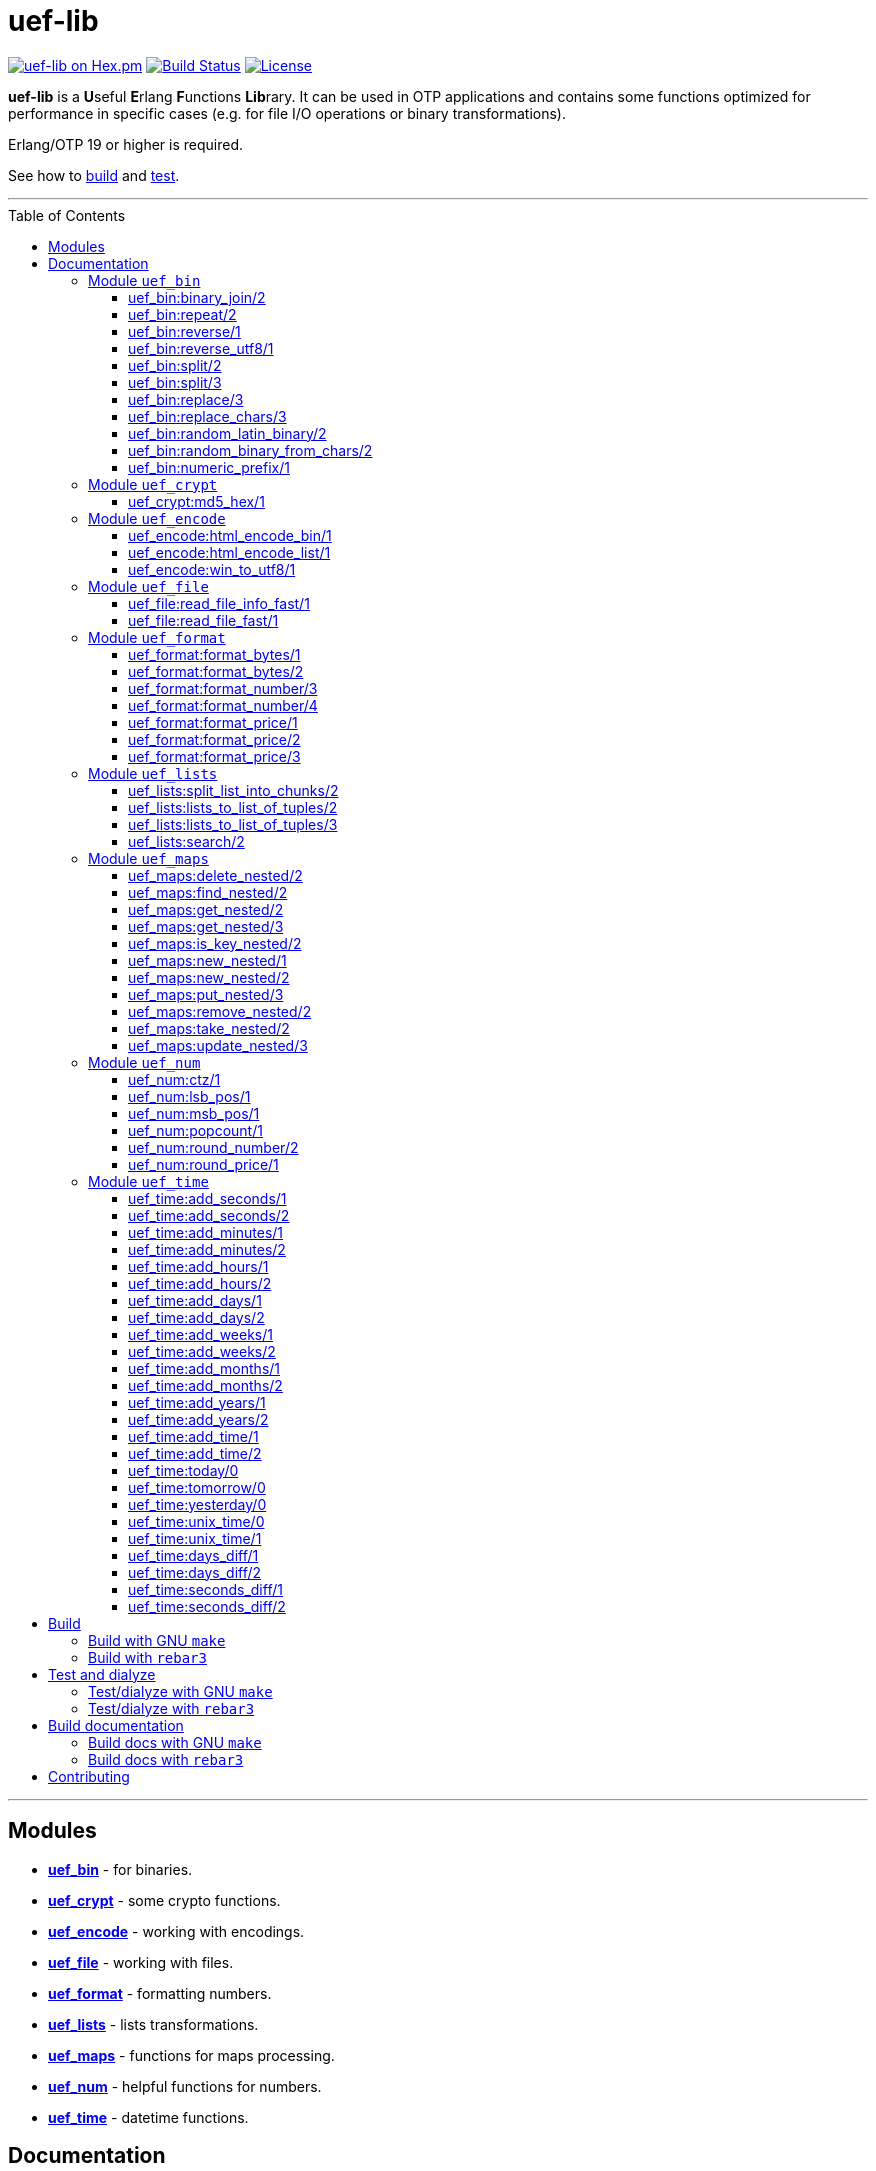 = uef-lib
:toc: macro
:toclevels: 4

image:https://img.shields.io/hexpm/v/uef.svg?color=yellow["uef-lib on Hex.pm", link="https://hex.pm/packages/uef"]
image:https://travis-ci.com/DOBRO/uef-lib.svg?branch=master["Build Status", link="https://travis-ci.com/DOBRO/uef-lib"]
image:https://img.shields.io/badge/license-MIT-blue.svg["License", link="LICENSE"]


*uef-lib* is a **U**seful **E**rlang **F**unctions **Lib**rary. It can be used in OTP applications and contains some functions optimized for performance in specific cases (e.g. for file I/O operations or binary transformations).

Erlang/OTP 19 or higher is required.

See how to link:#build[build] and link:#test-and-dialyze[test].

'''

toc::[]

'''

== Modules

* *link:#module-uef_bin[uef_bin]* - for binaries.
* *link:#module-uef_crypt[uef_crypt]* - some crypto functions.
* *link:#module-uef_encode[uef_encode]* - working with encodings.
* *link:#module-uef_file[uef_file]* - working with files.
* *link:#module-uef_format[uef_format]* - formatting numbers.
* *link:#module-uef_lists[uef_lists]* - lists transformations.
* *link:#module-uef_maps[uef_maps]* - functions for maps processing.
* *link:#module-uef_num[uef_num]* - helpful functions for numbers.
* *link:#module-uef_time[uef_time]* - datetime functions.

== Documentation

=== Module `uef_bin`

'''

==== uef_bin:binary_join/2

[source,erlang]
----
uef_bin:binary_join(ListOfBinaries, Separator) -> Binary.
----

Joins a list of binaries with separator into a single binary. Returns binary.

*Example:*

[source,erlang]
----
> uef_bin:binary_join([<<"www">>, <<"example">>, <<"com">>], <<".">>).
<<"www.example.com">>
----

'''

==== uef_bin:repeat/2

[source,erlang]
----
uef_bin:repeat(Binary1, N) -> Binary2.
----

Returns binary `Binary2` consisting of `Binary1` repeated `N` times.

*Examples:*

[source,erlang]
----
> uef_bin:repeat(<<"a">>, 10).
<<"aaaaaaaaaa">>

> uef_bin:repeat(<<"0">>, 3).
<<"000">>

> uef_bin:repeat(<<0>>, 3).
<<0,0,0>>

> uef_bin:repeat(<<1,1>>, 3).
<<1,1,1,1,1,1>>

> uef_bin:repeat(<<"abc">>, 3).
<<"abcabcabc">>
----

'''

==== uef_bin:reverse/1

[source,erlang]
----
uef_bin:reverse(Binary1) -> Binary2.
----

Returns a binary in reverse *byte* order.

**Note:** this function is **not** intended to work with UTF-8 binary strings. To get a binary in reverse *character* order, use link:#uef_binreverse_utf81[uef_bin:reverse_utf8/1] instead.

*Examples:*

[source,erlang]
----
> uef_bin:reverse(<<"ABCDEFGH">>).
<<"HGFEDCBA">>

> uef_bin:reverse(<<1,2,3,4,5>>).
<<5,4,3,2,1>>

> uef_bin:reverse(<<>>).
<<>>
----

'''

==== uef_bin:reverse_utf8/1

[source,erlang]
----
uef_bin:reverse_utf8(UTF8_Binary1) -> UTF8_Binary2.
----

Returns a binary in reverse character order. Intended to work with UTF-8 binary strings.

*Examples:*

[source,erlang]
----
> uef_bin:reverse_utf8(<<"ABCDEFGH">>).
<<"HGFEDCBA">>

> uef_bin:reverse_utf8(<<1,2,3,4,5>>).
<<5,4,3,2,1>>

> uef_bin:reverse_utf8(<<"die Straße"/utf8>>).
<<"eßartS eid"/utf8>>

> uef_bin:reverse_utf8(<<"АБВГДЕЁЖ"/utf8>>) =:= <<"ЖЁЕДГВБА"/utf8>>.
true

> uef_bin:reverse_utf8(<<1, 2, 3, "АБВГДЕЁЖ"/utf8, 4, 5, 6, 7>>) =:= <<7, 6, 5, 4, "ЖЁЕДГВБА"/utf8, 3, 2, 1>>.
true

> uef_bin:reverse_utf8(<<"這條街"/utf8>>) =:= <<"街條這"/utf8>>.
true

> uef_bin:reverse_utf8(<<"こんにちは"/utf8>>) =:= <<"はちにんこ"/utf8>>.
true
----

'''

==== uef_bin:split/2

[source,erlang]
----
uef_bin:split(Binary, Splitter) -> ListOfBinaries.
----

Splits binary `Binary` with splitter `Splitter` into a list of binaries. Works as http://erlang.org/doc/man/binary.html#split-2[binary:split/2] but is more performant in simple cases.

*Examples:*

[source,erlang]
----
> uef_bin:split(<<".www.example.com.">>, <<".">>).
[<<>>,<<"www">>,<<"example">>,<<"com">>,<<>>]

> uef_bin:split(<<"www.example.com">>, <<".">>).
[<<"www">>,<<"example">>,<<"com">>]

> uef_bin:split(<<"www.example.com">>, <<"A">>).
[<<"www.example.com">>]
----

'''

==== uef_bin:split/3

[source,erlang]
----
uef_bin:split(Binary, Splitter, 'trim_all') -> ListOfBinaries.
----

Splits binary `Binary` with splitter `Splitter` into a list of binaries. Works as `uef_bin:split/2` but removes all epmty (`<<>>`) chunks. It can be used in simple cases instead of http://erlang.org/doc/man/binary.html#split-3[binary:split/3] for the reason that it's more performant.

*Example:*

[source,erlang]
----
> uef_bin:split(<<"..www.example.com.">>, <<".">>, trim_all).
[<<"www">>,<<"example">>,<<"com">>]
----

'''

==== uef_bin:replace/3

[source,erlang]
----
uef_bin:replace(Binary1, Chars, OtherChars) -> Binary2.
----

Replaces chars `Chars` with other chars `OtherChars` in binary `Binary1` and returns another binary `Binary2`. Works as http://erlang.org/doc/man/binary.html#replace-3[binary:replace/3] but more permormant and can be used in simple cases.

*Examples:*

[source,erlang]
----
> uef_bin:replace(<<"abcdefgbc">>, <<"bc">>, <<"ZZ">>).
<<"aZZdefgZZ">>

> uef_bin:replace(<<"abcdefgbc">>, <<"d">>, <<"ZZ">>).
<<"abcZZefgbc">>
----

'''

==== uef_bin:replace_chars/3

[source,erlang]
----
uef_bin:replace_chars(Binary1, ListOfCharsToReplace, OtherChars) -> Binary2.
----

Replaces chars inluded in list `ListOfCharsToReplace` with other chars `OtherChars` in binary `Binary1` and returns another binary `Binary2`.

*Examples:*

[source,erlang]
----
uef_bin:replace_chars(<<"..www.example.com.">>, [<<".">>], <<>>).
<<"wwwexamplecom">>

uef_bin:replace_chars(<<"..www.example.com.">>, [<<".">>, <<"w">>], <<>>).
<<"examplecom">>
----

'''

==== uef_bin:random_latin_binary/2

[source,erlang]
----
uef_bin:random_latin_binary(Length, CaseFlag) -> RandomLatinBinary.
----

Returns a random binary of size `Length` consisting of latins `[a-zA-Z]` and digits `[0-9]`. The second argument `CaseFlag` corresponds to a letter case, an atom `'lower'`, `'upper'` or `'any'`.

*Examples:*

[source,erlang]
----
> uef_bin:random_latin_binary(10, lower).
<<"n0ui89sfsb">>

> uef_bin:random_latin_binary(10, upper).
<<"S11Y3DHEJI">>

> uef_bin:random_latin_binary(10, any).
<<"mTa9Lj7KUN">>
----

'''

==== uef_bin:random_binary_from_chars/2

[source,erlang]
----
uef_bin:random_binary_from_chars(Length, Chars) -> RandomCharsBinary.
----

Generates and returns a binary of size `Length` which consists of the given characters `Chars`.

*Example:*

[source,erlang]
----
> uef_bin:random_binary_from_chars(16, <<"ErlangForever">>).
<<"eFveerorreravgng">>
----

'''

==== uef_bin:numeric_prefix/1

[source,erlang]
----
uef_bin:numeric_prefix(Binary) -> DigitsOnlyOrEmptyBinary.
----

Returns new binary `DigitsOnlyBinary` which consists of digits [0-9] wich are at the beginning in the given binary `Binary`. If `Binary` does not begin with digit, this function returns empty binary (`<<>>`).

*Examples:*

[source,erlang]
----
> uef_bin:numeric_prefix(<<"3456sld1knskjd">>).
<<"3456">>

> uef_bin:numeric_prefix(<<"ddd3456sld1knskjd">>).
<<>>
----

'''

=== Module `uef_crypt`

'''

==== uef_crypt:md5_hex/1

[source,erlang]
----
uef_crypt:md5_hex(IoData) -> Binary.
----

Returns binary `Binary` in hexadecimal form of md5 hash of the argument `IoData`.

*Examples:*

[source,erlang]
----
> uef_crypt:md5_hex("abcd").
<<"e2fc714c4727ee9395f324cd2e7f331f">>

> uef_crypt:md5_hex(<<"привет"/utf8>>).
<<"608333adc72f545078ede3aad71bfe74">>

> uef_crypt:md5_hex(["how", ["is", ["it"]], "going", $?]).
<<"eb89df06495cef83e3ec185aefe81d0e">>
----

'''

=== Module `uef_encode`

'''

==== uef_encode:html_encode_bin/1

[source,erlang]
----
uef_encode:html_encode_bin(Html) -> EncodedBinary.
----

Takes argument `Html`, replaces some unsafe symbols with their appropriate HTML entities and returns binary.

*Examples:*

[source,erlang]
----
> uef_encode:html_encode_bin("<>&©\n™").
<<"&lt;&gt;&amp;&copy;<br/>&trade;">>

> uef_encode:html_encode_bin("♦±Σ").
<<"&#9830;&plusmn;&Sigma;">>
----

'''

==== uef_encode:html_encode_list/1

[source,erlang]
----
uef_encode:html_encode_list(Html) -> EncodedList.
----

Takes argument Html, replaces some unsafe symbols with their appropriate HTML entities and returns list of binaries.

*Examples:*

[source,erlang]
----
> uef_encode:html_encode_list("<>&©\n™").
[<<"&lt;">>,<<"&gt;">>,<<"&amp;">>,<<"&copy;">>,<<"<br/>">>,<<"&trade;">>]

> uef_encode:html_encode_list("♦±Σ").
[<<"&#9830;">>,<<"&plusmn;">>,<<"&Sigma;">>]
----

'''

==== uef_encode:win_to_utf8/1

[source,erlang]
----
uef_encode:win_to_utf8(Binary1251) -> BinaryUtf8.
----

Converts *cp1251* binary to *utf-8* binary.

*Example:*

[source,erlang]
----
file_1251_to_utf8() ->
    File1251 = "1251.txt",
    FileUtf8 = "utf8.txt",
    {ok, Bin1251} = file:read_file(File1251),
    BinUtf8 = uef_encode:win_to_utf8(Bin1251), %converting
    file:write_file(FileUtf8, BinUtf8).
----

'''

=== Module `uef_file`

---

==== uef_file:read_file_info_fast/1

[source,erlang]
----
uef_file:read_file_info_fast(Filename) -> {ok, FileInfo} | {error, Reason}.
----

Retrieves information about **local** file. Returns `{ok, FileInfo}` if successful, otherwise `{error, Reason}`. Works as http://erlang.org/doc/man/file.html#read_file_info-2[file:read_file_info/2] but optimized for **local** files. This is a wrapper of:

`file:read_file_info(Filename, [raw, {time, posix}])`.

'''

==== uef_file:read_file_fast/1

[source,erlang]
----
uef_file:read_file_fast(Filename) -> {ok, BinaryData} | {error, Reason}.
----

Reads contents of **local** file `Filename` and returns `{ok, BinaryData}`, where `BinaryData` is a binary data object that contains the contents of `Filename`, or `{error, Reason}` if an error occurs. This function is optimized for reading contents of **local** files, as no Erlang process is used. It calls http://erlang.org/doc/man/file.html#open-2[file:open/2] with options `[read, raw, binary]`.

'''

=== Module `uef_format`

'''

==== uef_format:format_bytes/1

[source,erlang]
----
uef_format:format_bytes(Bytes) -> FormattedBytes.
----

The same as `uef_format:format_bytes(Bytes, #{})`. See link:#uef_formatformat_bytes2[uef_format:format_bytes/2] docs.

*Examples:*

[source,erlang]
----
> uef_format:format_bytes(1024).
<<"1KB">>

> uef_format:format_bytes(1000).
<<"0KB">>

> uef_format:format_bytes(1048576).
<<"1MB">>

> uef_format:format_bytes(10485760).
<<"10MB">>
----

'''

==== uef_format:format_bytes/2

[source,erlang]
----
uef_format:format_bytes(Bytes, Options) -> FormattedBytes.
----

**Types:**

[source,erlang]
----
Bytes :: integer().

Options :: #{
    units => Units,
    base => Base,
    to_type => ToType,
    sep => Separator
}.

Units :: auto | MultiUnits.
MultiUnits :: 'KB' | 'MB' | 'GB' | 'TB' | 'PB' | 'EB' | 'ZB' | 'YB'.
Base :: 2 | 10.
ToType :: bin | int.
Separator :: binary().

FormattedBytes :: binary() | integer() | {integer(), MultiUnits}.
----

Default `Options`:

[source,erlang]
----
#{ units => auto, base => 2, to_type => bin, sep => <<>> }.
----

Converts bytes `Bytes` to https://en.wikipedia.org/wiki/Megabyte[multiples of bytes]. The datatype of the return value depends on `ToType` and `Units`:

* if `ToType` is `bin`, it returns `binary()`;
* if `ToType` is `int`, it returns `integer()`;
* if `ToType` is `int` and `Units` is `auto`, tuple `{integer(), MultiUnits}` is returned.

The value of `Base` affects the conversion of `Bytes` to multiples:

* `Base = 2` means that `1KB = 1024 bytes`, `1MB = 1048576 bytes`, ...;
* `Base = 10` means that `1KB = 1000 bytes`, `1MB = 1000000 bytes`, ...

If the value of `Units` is `auto`, bytes are converted to the most reasonable multiples of bytes.

`Separator` is a separator between _integer value_ and `Units`. This option affects the result when `ToType` is `bin`.

*Examples:*

[source,erlang]
----
> uef_format:format_bytes(1000000, #{units => auto, base => 2}).
<<"976KB">>

> uef_format:format_bytes(1048576, #{units => auto, base => 2}).
<<"1MB">>

> uef_format:format_bytes(1048576, #{units => 'KB', base => 2}).
<<"1024KB">>

> uef_format:format_bytes(1048576, #{units => 'KB', base => 10}).
<<"1048KB">>

> uef_format:format_bytes(1048576, #{units => auto, base => 2, to_type => int}).
{1,'MB'}

> uef_format:format_bytes(1048576, #{units => 'KB', base => 2, to_type => int}).
1024

> uef_format:format_bytes(1048576, #{units => 'KB', to_type => bin, sep => <<" ">>}).
<<"1024 KB">>

> uef_format:format_bytes(1048576, #{units => 'KB', to_type => bin, sep => <<"|">>}).
<<"1024|KB">>
----

'''

==== uef_format:format_number/3

[source,erlang]
----
uef_format:format_number(Number, Precision, Decimals) -> FormattedNumber.
----

The same as `uef_format:format_number/4` with `#{}` as the forth argument. See link:#uef_formatformat_number4[uef_format:format_number/4] docs.

*Examples:*

[source,erlang]
----
> uef_format:format_number(199.4567, 2, 3).
<<"199.460">>

>uef_format:format_number(199.4567, 1, 3).
<<"199.500">>

> uef_format:format_number(199.4567, 0, 4).
<<"199.0000">>

> uef_format:format_number(199.4567, -1, 2).
<<"200.00">>
----

'''

==== uef_format:format_number/4

[source,erlang]
----
uef_format:format_number(Number, Precision, Decimals, Options) -> FormattedNumber.
----

Formats `Number` by adding thousands separator between each set of 3 digits to the left of the decimal point, substituting `Decimals` for the decimal point, and rounding to the specified `Precision`. Returns a **binary** value.

**Types:**

[source,erlang]
----
Number :: number().
Precision :: integer().
Decimals :: non_neg_integer().
FormattedNumber :: binary().
----

`Options` is a map:

[source,erlang]
----
#{
    thousands_sep => binary() | string(), % Thousands separator
    decimal_point => binary() | string(), % Decimal point
    cur_symbol => binary() | string(), %% Currency symbol
    cur_pos => 'left' | 'right', % Currency position against price (left or right)
    cur_sep => binary() | string() % Separator between currency and price
}
----

**Note:** to get maximum performance use **binary** values for options `thousands_sep`, `decimal_point`, `cur_symbol` and `cur_sep` instead of strings.

*Examples:*

[source,erlang]
----
> uef_format:format_number(1234567890.4567, 2, 2, #{}).
<<"1234567890.46">>

> uef_format:format_number(1234567890.4567, 2, 2, #{thousands_sep => ",", cur_symbol => "$"}).
<<"$1,234,567,890.46">>

> uef_format:format_number(1234567890.4567, 2, 2, #{
    thousands_sep => ",",
    cur_symbol => "USD",
    cur_sep => " ", % whitespace
    cur_pos => right}).
<<"1,234,567,890.46 USD">>

> uef_format:format_number(1234567890.4567, 2, 4, #{
    thousands_sep => ",",
    decimal_point => "==",
    cur_symbol => "USD",
    cur_sep => " ",
    cur_pos => left}).
<<"USD 1,234,567,890==4600">>

> uef_format:format_number(1234567890.4567, 2, 4, #{
    thousands_sep => <<",">>, % binary()
    decimal_point => <<".">>, % binary()
    cur_symbol => <<"USD">>, % binary()
    cur_sep => <<" ">>, % binary()
    cur_pos => left}).
<<"USD 1,234,567,890.4600">>
----

'''

==== uef_format:format_price/1

[source,erlang]
----
uef_format:format_price(Number) -> FormattedPrice.
----

Formats `Number` in price-like style. Returns a binary containing `FormattedPrice` formatted with a precision of `2` and decimal digits of `2`.

The same as `uef_format:format_price/2` with a precision of `2` as the second argument. See link:#uef_formatformat_price2[uef_format:format_price/2] docs.

*Examples:*

[source,erlang]
----
> uef_format:format_price(199).
<<"199.00">>

> uef_format:format_price(199.9876).
<<"199.99">>
----

'''

==== uef_format:format_price/2

[source,erlang]
----
uef_format:format_price(Number, Precision) -> FormattedPrice.
----

Formats `Number` in price-like style. Returns a binary containing `FormattedPrice` formatted with a specified precision as the second argument and decimal digits of `2`.

The same as `uef_format:format_price/3` with `#{}` as the third argument. See link:#uef_formatformat_price3[uef_format:format_price/3] docs.

*Example:*

[source,erlang]
----
> uef_format:format_price(1999.9876, 4).
<<"1999.99">>
----

'''

==== uef_format:format_price/3

[source,erlang]
----
uef_format:format_price(Number, Precision, CurrencySymbol_OR_Options) -> FormattedPrice.
----

Formats `Number` in price-like style. Returns a binary containing `FormattedPrice` formatted with a specified precision as the second argument, decimal digits of `2`, and with currency symbol (or options) as the third argument.

If `CurrencySymbol_OR_Options` is a `map` the functions works as link:#uef_formatformat_number4[uef_format:format_number/4] with decimal digits of `2` as the third argument and with options as the forth one.

If `CurrencySymbol_OR_Options` is a `binary` or a `string`, the corresponding currency symbol is added to the left.

*Examples:*

[source,erlang]
----
> uef_format:format_price(1000.8767, 4, #{}).
<<"1000.88">>


> uef_format:format_price(1000.8767, 4, #{
    thousands_sep => ",",
    cur_symbol => "USD",
    cur_sep => " ",
    cur_pos => right}).
<<"1,000.88 USD">>


> uef_format:format_price(1000.8767, 4, #{
    thousands_sep => ",",
    cur_symbol => <<"руб."/utf8>>,
    cur_sep => " ",
    cur_pos => right}).
<<49,44,48,48,48,46,56,56,32,209,128,209,131,208,177,46>> % <<"1,000.88 руб."/utf8>>.


> uef_format:format_price(1000.8767, 4, "$").
<<"$1000.88">>


> uef_format:format_price(99.999, 2, "$").
<<"$100.00">>


> uef_format:format_price(99.99, 2, "$").
<<"$99.99">>


> uef_format:format_price(99.99, 2, <<"€"/utf8>>).
<<226,130,172,57,57,46,57,57>> % <<"€99.99"/utf8>>

----

'''

=== Module `uef_lists`

'''

==== uef_lists:split_list_into_chunks/2

[source,erlang]
----
uef_lists:split_list_into_chunks(List, MaxLen) -> [List1, List2, ..., ListN].
----

Splits `List` into list of lists `[List1, List2, ..., ListN]` where `List1, List2, ..., ListN` are lists with maximum `MaxLen` elements.

*Examples:*

[source,erlang]
----
> uef_lists:split_list_into_chunks([1,2,3,4,5,6,7,8], 1).
[[1],[2],[3],[4],[5],[6],[7],[8]]

> uef_lists:split_list_into_chunks([1,2,3,4,5,6,7,8], 2).
[[1,2],[3,4],[5,6],[7,8]]

> uef_lists:split_list_into_chunks([1,2,3,4,5,6,7,8], 3).
[[1,2,3],[4,5,6],[7,8]]

> uef_lists:split_list_into_chunks([1,2,3,4,5,6,7,8], 4).
[[1,2,3,4],[5,6,7,8]]

> uef_lists:split_list_into_chunks([1,2,3,4,5,6,7,8], 8).
[[1,2,3,4,5,6,7,8]]

> uef_lists:split_list_into_chunks([1,2,3,4,5,6,7,8], 9).
[[1,2,3,4,5,6,7,8]]

> uef_lists:split_list_into_chunks([1,2,3,4,5,6,7,8], 99).
[[1,2,3,4,5,6,7,8]]
----

'''

==== uef_lists:lists_to_list_of_tuples/2

[source,erlang]
----
uef_lists:lists_to_list_of_tuples(List1, List2) -> List3.
----

Transforms two lists into one list of two-tuples, where the first element of each tuple is taken from the first list and the second element is taken from the second list one by one.

*Examples:*

[source,erlang]
----
> uef_lists:lists_to_list_of_tuples([a,b,c], [1,2]).
[{a,1},{a,2},{b,1},{b,2},{c,1},{c,2}]

> uef_lists:lists_to_list_of_tuples([a,b,c], [1,2,3]).
[{a,1},{a,2},{a,3},{b,1},{b,2},{b,3},{c,1},{c,2},{c,3}]
----

'''

==== uef_lists:lists_to_list_of_tuples/3

[source,erlang]
----
uef_lists:lists_to_list_of_tuples(List1, List2, List3) -> List4.
----

Transforms three lists into one list of three-tuples, where the first element of each tuple is taken from the first list, the second element is taken from the second list one by one, and the third element is taken from the third list one by one.

*Examples:*

[source,erlang]
----
> uef_lists:lists_to_list_of_tuples([a1,b1], [a2,b2], [a3,b3]).
[{a1,a2,a3},
 {a1,a2,b3},
 {a1,b2,a3},
 {a1,b2,b3},
 {b1,a2,a3},
 {b1,a2,b3},
 {b1,b2,a3},
 {b1,b2,b3}]

> uef_lists:lists_to_list_of_tuples([a1,b1], [a2,b2,c2], [a3,b3]).
[{a1,a2,a3},
 {a1,a2,b3},
 {a1,b2,a3},
 {a1,b2,b3},
 {a1,c2,a3},
 {a1,c2,b3},
 {b1,a2,a3},
 {b1,a2,b3},
 {b1,b2,a3},
 {b1,b2,b3},
 {b1,c2,a3},
 {b1,c2,b3}]
----

'''

==== uef_lists:search/2

[source,erlang]
----
uef_lists:search(Pred, List) -> {value, Value} | false.
----

If there is a `Value` in `List` such that `Pred(Value)` returns `true`, returns `{value, Value}` for the first such `Value`, otherwise returns `false`.

**Note:** Since OTP **21.0** use BIF `lists:search/2` instead.

'''

=== Module `uef_maps`

'''

==== uef_maps:delete_nested/2

[source,erlang]
----
uef_maps:delete_nested(Keys, Map1) -> {ok, Map2} | {error, {badkey, SomeKey}} | {error, empty_keys}.
----

Say, `Keys` is a list of elements `Key1, Key2, ..., KeyN` and `Map1` has internal structure `#{Key1 => #{Key2 => #{... => #{KeyN => ValueN}}}}`. The function removes key `KeyN`, if it exists, and its associated value from the corresponding internal map and updates the entire structure of map `Map1` getting new map `Map2`. There are three possible return values:

* tuple `{ok, Map2}` if `KeyN` was removed;

* tuple `{error, {badkey, SomeKey}}` if `SomeKey` does not exist in the structure of map `Map1`, where `SomeKey` is one of the elements of list `Keys`;

* tuple `{error, empty_keys}` if `Keys` is empty list.

The call fails with a `{badmap,Map1}` exception if `Map1` is not a map, or with a `{badlist,Keys}` exception if `Keys` is not a list.

See also: link:#uef_mapsremove_nested2[uef_maps:remove_nested/2], link:#uef_mapstake_nested2[uef_maps:take_nested/2].

*Examples:*

[source,erlang]
----
> Map1 = #{1 => #{2 => #{3 => val3, 33 => val33}}}.
#{1 => #{2 => #{3 => val3,33 => val33}}}

> uef_maps:delete_nested([], Map1).
{error,empty_keys}

> uef_maps:delete_nested([1], Map1).
{ok,#{}}

> uef_maps:delete_nested([1,2], Map1).
{ok,#{1 => #{}}}

> uef_maps:delete_nested([1,2,3], Map1).
{ok,#{1 => #{2 => #{33 => val33}}}}

> uef_maps:delete_nested([-1], Map1).
{error,{badkey,-1}}

> uef_maps:delete_nested([1,-2], Map1).
{error,{badkey,-2}}

> uef_maps:delete_nested([1,2,-3], Map1).
{error,{badkey,-3}}

> uef_maps:delete_nested([1,2,3,4], Map1).
{error,{badkey,4}}

> uef_maps:delete_nested([1,2,3,4,5], Map1).
{error,{badkey,4}} % 4, not 5!
----

'''

==== uef_maps:find_nested/2

[source,erlang]
----
uef_maps:find_nested(Keys, Map) -> {ok, Value} | error.
----

Traverses nested map `Map` (*map of maps*) deep through the keys that are elements of list `Keys`. Returns tuple `{ok, Value}`, where `Value` is the value associated with the last element of list `Keys`, or `error` if no value is found.

The call fails with a `{badmap,Map}` exception if `Map` is not a map, or with a `{badlist,Keys}` exception if `Keys` is not a list.

*Examples:*

[source,erlang]
----
> Value = abc, M3 = #{key4 => Value}, M2 = #{key3 => M3}, M1 = #{key2 => M2}, M0 = #{key1 => M1}.
#{key1 => #{key2 => #{key3 => #{key4 => abc}}}} % M0

> uef_maps:find_nested([key1], M0).
{ok,#{key2 => #{key3 => #{key4 => abc}}}} % {ok, M1}

> uef_maps:find_nested([key1,key2], M0).
{ok,#{key3 => #{key4 => abc}}} % {ok, M2}

> uef_maps:find_nested([key1,key2,key3], M0).
{ok,#{key4 => abc}} % {ok, M3}

> uef_maps:find_nested([key1,key2,key3,key4], M0).
{ok,abc} % {ok, Value}

> uef_maps:find_nested([-1], M0).
error

> uef_maps:find_nested([key1,key2,-3,key4], M0).
error

> uef_maps:find_nested([key1,key2,key3,-4], M0).
error

> uef_maps:find_nested([key1,key2,key3,key4,key5], M0).
** exception error: {badmap,abc}
----

'''

==== uef_maps:get_nested/2

[source,erlang]
----
uef_maps:get_nested(Keys, Map) -> Value.
----

Traverses nested map `Map` (*map of maps*) deep through the keys that are elements of list `Keys`. Returns value `Value` associated with the last element of list `Keys`.

The call fails with a `{badmap,Map}` exception if `Map` is not a map, or with a `{badkeys,Keys}` exception if no value is found, or with a `{badlist,Keys}` exception if `Keys` is not a list.

*Examples:*

[source,erlang]
----
> Value = abc, M3 = #{key4 => Value}, M2 = #{key3 => M3}, M1 = #{key2 => M2}, M0 = #{key1 => M1}.
#{key1 => #{key2 => #{key3 => #{key4 => abc}}}} % M0

> uef_maps:get_nested([key1], M0).
#{key2 => #{key3 => #{key4 => abc}}} % M1

> uef_maps:get_nested([key1,key2], M0).
#{key3 => #{key4 => abc}} % M2

> uef_maps:get_nested([key1,key2,key3], M0).
#{key4 => abc} % M3

> uef_maps:get_nested([key1,key2,key3,key4], M0).
abc % Value

----

'''

==== uef_maps:get_nested/3

[source,erlang]
----
uef_maps:get_nested(Keys, Map, Default) -> Value | Default.
----

Traverses nested map `Map` (*map of maps*) deep through the keys that are elements of list `Keys`. Returns value `Value` associated with the last element of list `Keys`. If no value is found, `Default` is returned.

The call fails with a `{badmap,Map}` exception if `Map` is not a map, or with a `{badlist,Keys}` exception if `Keys` is not a list. It **does not** fail if any internal value associated with any element of list `Keys` is not a map.

*Examples:*

[source,erlang]
----
> Value = abc, Default = default, M3 = #{key4 => Value}, M2 = #{key3 => M3}, M1 = #{key2 => M2}, M0 = #{key1 => M1}.
#{key1 => #{key2 => #{key3 => #{key4 => abc}}}} % M0.

> uef_maps:get_nested([key1,key2,key3,key4], M0, Default).
abc % Value

> uef_maps:get_nested([key1,key2,key3,-4], M0, Default).
default % Default

> uef_maps:get_nested([key1,key2,-3,key4], M0, Default).
default % Default

> uef_maps:get_nested([key1,key2,key3,key4,key5], M0, Default).
default % Default anyway. Doesn't fail
----

'''

==== uef_maps:is_key_nested/2

[source,erlang]
----
uef_maps:is_key_nested(Keys, Map) -> true | false.
----

Returns `true` if map `Map` contains submaps as values associated with their own key corresponding to the element of list `Keys`, and returns `false` otherwise.

The call fails with a `{badmap,Map}` exception if `Map` is not a map, or with a `{badlist,Keys}` exception if `Keys` is not a list.

*Examples:*

[source,erlang]
----
> M3 = #{key4 => value}, M2 = #{key3 => M3}, M1 = #{key2 => M2}, M0 = #{key1 => M1}.
#{key1 => #{key2 => #{key3 => #{key4 => value}}}} % M0

> uef_maps:is_key_nested([key1,key2,key3,key4], M0).
true

> uef_maps:is_key_nested([key1,key2,key3], M0).
true

> uef_maps:is_key_nested([key1,key2], M0).
true

> uef_maps:is_key_nested([key1], M0).
true

> uef_maps:is_key_nested([], M0).
false

> uef_maps:is_key_nested([key1,key2,key3,key4,key5], M0).
false

> uef_maps:is_key_nested([-1,key2,key3,key4], M0).
false

> uef_maps:is_key_nested([key1,-2,key3,key4], M0).
false
----

'''

==== uef_maps:new_nested/1

[source,erlang]
----
uef_maps:new_nested(Keys) -> Map.
----

Same as `uef_maps:new_nested(Keys, #{})`. See docs of link:#uef_mapsnew_nested2[uef_maps:new_nested/2].

'''

==== uef_maps:new_nested/2

[source,erlang]
----
uef_maps:new_nested(Keys, Value) -> Map.
----

Returns new nested map `Map` with the deepest map `#{LastKey => Value}`, where `LastKey` is the last element of list `Keys`.

The call fails with a `{badlist,Keys}` exception if `Keys` is not a list.

*Examples:*

[source,erlang]
----
> uef_maps:new_nested([], value).
#{}

> uef_maps:new_nested([key], value).
#{key => value}

> uef_maps:new_nested([key1, key2], value).
#{key1 => #{key2 => value}}

> uef_maps:new_nested([key1, key2, key3], value).
#{key1 => #{key2 => #{key3 => value}}}
----

'''

==== uef_maps:put_nested/3

[source,erlang]
----
uef_maps:put_nested(Keys, Value, Map1) -> Map2.
----

Say, `Keys` is a list of elements `Key1, Key2, ..., KeyN` and `Map1` has internal structure `#{Key1 => #{Key2 => #{... => #{KeyN => ValueN}}}}`. The function associates `KeyN` with value `Value` and updates the entire structure of map `Map1` returning new map `Map2`. If some keys from list `Keys` are not in the structure of map `Map1`, they will be inserted into the structure of map `Map2` in the same order.

The call fails with a `{badmap,Map1}` exception if `Map1` is not a map, or with a `{badlist,Keys}` exception if `Keys` is not a list.

See also: link:#uef_mapsupdate_nested3[uef_maps:update_nested/3].

*Examples:*

[source,erlang]
----
> Map1 = #{1 => #{2 => #{3 => val3}}}.
#{1 => #{2 => #{3 => val3}}} % Map1

> uef_maps:put_nested([], new_value, Map1).
#{1 => #{2 => #{3 => val3}}} % Map1 (empty list of keys)

> uef_maps:put_nested([1], new_value, Map1).
#{1 => new_value}

> uef_maps:put_nested([1,2], new_value, Map1).
#{1 => #{2 => new_value}}

> uef_maps:put_nested([1,2,3], new_value, Map1).
#{1 => #{2 => #{3 => new_value}}}

> uef_maps:put_nested([1,2,-3], new_value, Map1).
#{1 => #{2 => #{-3 => new_value,3 => val3}}}

> uef_maps:put_nested([1,2,3,4], new_value, Map1).
#{1 => #{2 => #{3 => #{4 => new_value}}}}

> uef_maps:put_nested([-1], new_value, Map1).
#{-1 => new_value,1 => #{2 => #{3 => val3}}}

> uef_maps:put_nested([1,-2], new_value, Map1).
#{1 => #{-2 => new_value,2 => #{3 => val3}}}

> uef_maps:put_nested([1,2,-3], new_value, Map1).
#{1 => #{2 => #{-3 => new_value,3 => val3}}}

> uef_maps:put_nested([1,2,3,-4], new_value, Map1).
#{1 => #{2 => #{3 => #{-4 => new_value}}}}
----

'''

==== uef_maps:remove_nested/2

[source,erlang]
----
uef_maps:remove_nested(Keys, Map1) -> Map2.
----

Say, `Keys` is a list of elements `Key1, Key2, ..., KeyN` and `Map1` has internal structure `#{Key1 => #{Key2 => #{... => #{KeyN => ValueN}}}}`. The function removes key `KeyN`, if it exists, and its associated value from the corresponding internal map and updates the entire structure of map `Map1` returning new map `Map2`. If some keys from list `Keys` are not in the structure of map `Map1` the function returns a map without changes.

The call fails with a `{badmap,Map1}` exception if `Map1` is not a map, or with a `{badlist,Keys}` exception if `Keys` is not a list.

See also: link:#uef_mapsdelete_nested2[uef_maps:delete_nested/2], link:#uef_mapstake_nested2[uef_maps:take_nested/2].

*Examples:*

[source,erlang]
----
> Map1 = #{1 => #{2 => #{3 => val3, 33 => val33}}}.
#{1 => #{2 => #{3 => val3,33 => val33}}}

> uef_maps:remove_nested([], Map1).
#{1 => #{2 => #{3 => val3,33 => val33}}}  % Map1 (empty list of keys)

> uef_maps:remove_nested([1], Map1).
#{}

> uef_maps:remove_nested([1,2], Map1).
#{1 => #{}}

> uef_maps:remove_nested([1,2,3], Map1).
#{1 => #{2 => #{33 => val33}}}

> uef_maps:remove_nested([-1], Map1).
#{1 => #{2 => #{3 => val3,33 => val33}}}  % Map1

> uef_maps:remove_nested([1,-2], Map1).
#{1 => #{2 => #{3 => val3,33 => val33}}}  % Map1

> uef_maps:remove_nested([1,2,-3], Map1).
#{1 => #{2 => #{3 => val3,33 => val33}}}  % Map1

> uef_maps:remove_nested([1,2,3,4], Map1).
#{1 => #{2 => #{3 => val3,33 => val33}}}  % Map1

> uef_maps:remove_nested([1,2,3,4,5], Map1).
#{1 => #{2 => #{3 => val3,33 => val33}}}  % Map1
----

'''

==== uef_maps:take_nested/2

[source,erlang]
----
uef_maps:take_nested(Keys, Map1) -> {Value, Map2} | error.
----

Say, `Keys` is a list of elements `Key1, Key2, ..., KeyN` and `Map1` has internal structure `#{Key1 => #{Key2 => #{... => #{KeyN => Value}}}}`. The function removes key `KeyN`, if it exists, and its associated value `Value` from the corresponding internal map and updates the entire structure of map `Map1` returning tuple `{Value, Map2}`. If some keys from list `Keys` are not in the structure of map `Map1` the function returns `error`.

The call fails with a `{badmap,Map1}` exception if `Map1` is not a map, or with a `{badlist,Keys}` exception if `Keys` is not a list.

See also: link:#uef_mapsdelete_nested2[uef_maps:delete_nested/2], link:#uef_mapsremove_nested2[uef_maps:remove_nested/2].

*Examples:*

[source,erlang]
----
> Map1 = #{1 => #{2 => #{3 => val3, 33 => val33}}}.
#{1 => #{2 => #{3 => val3,33 => val33}}}

> uef_maps:take_nested([], Map1).
error

> uef_maps:take_nested([1], Map1).
{#{2 => #{3 => val3,33 => val33}},#{}}

> uef_maps:take_nested([1,2], Map1).
{#{3 => val3,33 => val33},#{1 => #{}}}

> uef_maps:take_nested([1,2,3], Map1).
{val3,#{1 => #{2 => #{33 => val33}}}}

> uef_maps:take_nested([-1], Map1).
error

> uef_maps:take_nested([1,-2], Map1).
error

> uef_maps:take_nested([1,2,-3], Map1).
error

> uef_maps:take_nested([1,2,3,4], Map1).
error

> uef_maps:take_nested([1,2,3,4,5], Map1).
error
----

'''

==== uef_maps:update_nested/3

[source,erlang]
----
uef_maps:update_nested(Keys, Value, Map1) -> Map2.
----

Works similar to link:#uef_mapsput_nested3[uef_maps:put_nested/3] with the difference that it fails with a `{badkey,SomeKey}` exception if `SomeKey` does not exist in the structure of map `Map1`, where `SomeKey` is one of the elements of list `Keys`.

The call also fails with a `{badmap,Map1}` exception if `Map1` is not a map, or with a `{badlist,Keys}` exception if `Keys` is not a list.

*Examples:*

[source,erlang]
----
> Map1 = #{1 => #{2 => #{3 => val3}}}.
#{1 => #{2 => #{3 => val3}}} % Map1

> uef_maps:update_nested([], new_value, Map1).
#{1 => #{2 => #{3 => val3}}} % Map1 (empty list of keys)

> uef_maps:update_nested([1], new_value, Map1).
#{1 => new_value}

> uef_maps:update_nested([1,2], new_value, Map1).
#{1 => #{2 => new_value}}

> uef_maps:update_nested([1,2,3], new_value, Map1).
#{1 => #{2 => #{3 => new_value}}}

> uef_maps:update_nested([1,2,3,4], new_value, Map1).
** exception error: {badkey,4}

> uef_maps:update_nested([1,2,3,4,5], new_value, Map1).
** exception error: {badkey,4} % 4, not 5! because 4 is before

> uef_maps:update_nested([-1], new_value, Map1).
** exception error: {badkey,-1}

> uef_maps:update_nested([1,-2], new_value, Map1).
** exception error: {badkey,-2}

> uef_maps:update_nested([1,2,-3], new_value, Map1).
** exception error: {badkey,-3}

> uef_maps:update_nested([1,2,3,-4], new_value, Map1).
** exception error: {badkey,-4}
----

'''

=== Module `uef_num`

'''

==== uef_num:ctz/1

[source,erlang]
----
uef_num:ctz(Integer) -> TrailingZeros.
----

Counts https://en.wikipedia.org/wiki/Find_first_set[trailing zeros] in the binary representation of a positive integer. Returns the number of zero bits following the least significant one bit.

The call fails with a `{badarg,Integer}` exception if `Integer` is not a positive integer.

*Examples:*

[source,erlang]
----
> uef_num:ctz(2#10001000).
3

> uef_num:ctz(7).
0

> uef_num:ctz(2#00101010).
1

> uef_num:ctz(2#1000000000000000000000000000000000000000000000000000000000000000).
63

> uef_num:ctz(2#1111111111111111111111111111111111111111111111111111111111111111).
0

> uef_num:ctz(16#FFFFFFFFFFFFFFFF).
0
----

'''

==== uef_num:lsb_pos/1

[source,erlang]
----
uef_num:lsb_pos(Integer) -> Position.
----

Returns the position of the https://en.wikipedia.org/wiki/Bit_numbering[least significant bit] (**LSB**) in the binary representation of a positive integer.

The call fails with a `{badarg,Integer}` exception if `Integer` is not a positive integer.

*Examples:*

[source,erlang]
----
> uef_num:lsb_pos(2#10001000).
4

> uef_num:lsb_pos(7).
1

> uef_num:lsb_pos(2#00101010).
2

> uef_num:lsb_pos(2#1000000000000000000000000000000000000000000000000000000000000000).
64

> uef_num:lsb_pos(2#1111111111111111111111111111111111111111111111111111111111111111).
1

> uef_num:lsb_pos(16#FFFFFFFFFFFFFFFF).
1
----

'''

==== uef_num:msb_pos/1

[source,erlang]
----
uef_num:msb_pos(Integer) -> Position.
----

Returns the position of the https://en.wikipedia.org/wiki/Bit_numbering[most significant bit] (**MSB**) in the binary representation of a positive integer.

The call fails with a `{badarg,Integer}` exception if `Integer` is not a positive integer.

*Examples:*

[source,erlang]
----
> uef_num:msb_pos(2#111).
3

> uef_num:msb_pos(7).
3

> uef_num:msb_pos(2#0010101).
5

> uef_num:msb_pos(2#1000000000000000000000000000000000000000000000000000000000000000).
64

> uef_num:msb_pos(2#1111111111111111111111111111111111111111111111111111111111111111).
64

> uef_num:msb_pos(16#FFFFFFFFFFFFFFFF).
64
----

'''

==== uef_num:popcount/1

[source,erlang]
----
uef_num:popcount(Integer) -> OneBits.
----

Returns the number of 1's (ones or one-bits) in the https://en.wikipedia.org/wiki/Binary_number#Representation[binary representation] of a non-negative integer.
Also known as population count, pop count, popcount, sideways sum, bit summation,
or https://en.wikipedia.org/wiki/Hamming_weight[Hamming weight].

The call fails with a `{badarg,Integer}` exception if `Integer` is not a non-negative integer.

*Examples:*

[source,erlang]
----
> uef_num:popcount(7).
3

> uef_num:popcount(0).
0

> uef_num:popcount(2#1010101).
4

> uef_num:popcount(2#1000000000000000000000000000000000000000000000000000000000000000).
1

> uef_num:popcount(2#1111111111111111111111111111111111111111111111111111111111111111).
64

> uef_num:popcount(16#FFFFFFFFFFFFFFFF).
64
----

'''

==== uef_num:round_number/2

[source,erlang]
----
uef_num:round_number(Number, Precision) -> Float.
----

Rounds the number to the specified precision.

*Examples:*

[source,erlang]
----
> uef_num:round_number(10, 2).
10.0

> uef_num:round_number(123.786, 2).
123.79
----

'''

==== uef_num:round_price/1

[source,erlang]
----
uef_num:round_price(Number) -> Float.
----

Rounds the number to the precision of **2**. The same as `uef_num:round_number(Number, 2)`.

'''

=== Module `uef_time`

'''

==== uef_time:add_seconds/1

[source,erlang]
----
uef_time:add_seconds(Seconds) -> NewDateTime.
----

Same as `uef_time:add_seconds(erlang:localtime(), Seconds)`. See docs of link:#uef_timeadd_seconds2[uef_time:add_seconds/2].

**Types:**

[source,erlang]
----
Seconds :: integer().
NewDateTime :: calendar:datetime().
----

'''

==== uef_time:add_seconds/2

[source,erlang]
----
uef_time:add_seconds(DateOrDatetime, Seconds) -> NewDateTime.
----

Adds the number of seconds `Seconds` to `DateOrDatetime` and returns a new datetime value.

**Types:**

[source,erlang]
----
DateOrDatetime :: calendar:date() | calendar:datetime().
Seconds :: integer().
NewDateTime :: calendar:datetime().
----

*Examples:*

[source,erlang]
----
> uef_time:add_seconds({2019, 1, 1}, 10).
{{2019,1,1},{0,0,10}}

> uef_time:add_seconds({2019, 1, 1}, -10).
{{2018,12,31},{23,59,50}}

> uef_time:add_seconds({{2019, 1, 1}, {23, 59, 0}}, 10).
{{2019,1,1},{23,59,10}}

> uef_time:add_seconds({{2019, 1, 1}, {23, 59, 0}}, -10).
{{2019,1,1},{23,58,50}}
----

'''

==== uef_time:add_minutes/1

[source,erlang]
----
uef_time:add_minutes(Minutes) -> NewDateTime.
----

Same as `uef_time:add_seconds(Minutes * 60)`. See docs of link:#uef_timeadd_seconds1[uef_time:add_seconds/1].

**Types:**

[source,erlang]
----
Minutes :: integer().
NewDateTime :: calendar:datetime().
----

'''

==== uef_time:add_minutes/2

[source,erlang]
----
uef_time:add_minutes(DateOrDatetime, Minutes) -> NewDateTime.
----

Adds the number of minutes `Minutes` to `DateOrDatetime` and returns a new datetime value.

**Types:**

[source,erlang]
----
DateOrDatetime :: calendar:date() | calendar:datetime().
Minutes :: integer().
NewDateTime :: calendar:datetime().
----

*Examples:*

[source,erlang]
----
> uef_time:add_minutes({2019, 1, 1}, 10).
{{2019,1,1},{0,10,0}}

> uef_time:add_minutes({2019, 1, 1}, -10).
{{2018,12,31},{23,50,0}}

> uef_time:add_minutes({{2019, 1, 1}, {23, 59, 0}}, 10).
{{2019,1,2},{0,9,0}}

> uef_time:add_minutes({{2019, 1, 1}, {0, 1, 0}}, -10).
{{2018,12,31},{23,51,0}}
----

'''

==== uef_time:add_hours/1

[source,erlang]
----
uef_time:add_hours(Hours) -> NewDateTime.
----

Same as `uef_time:add_seconds(Hours * 3600)`. See docs of link:#uef_timeadd_seconds1[uef_time:add_seconds/1].

**Types:**

[source,erlang]
----
Hours :: integer().
NewDateTime :: calendar:datetime().
----

'''

==== uef_time:add_hours/2

[source,erlang]
----
uef_time:add_hours(DateOrDatetime, Hours) -> NewDateTime.
----

Adds the number of hours `Hours` to `DateOrDatetime` and returns a new datetime value.

**Types:**

[source,erlang]
----
DateOrDatetime :: calendar:date() | calendar:datetime().
Hours :: integer().
NewDateTime :: calendar:datetime().
----

*Examples:*

[source,erlang]
----
> uef_time:add_hours({2019, 1, 1}, 10).
{{2019,1,1},{10,0,0}}

> uef_time:add_hours({2019, 1, 1}, -10).
{{2018,12,31},{14,0,0}}

> uef_time:add_hours({{2019, 1, 1}, {23, 59, 0}}, 10).
{{2019,1,2},{9,59,0}}

> uef_time:add_hours({{2019, 1, 1}, {0, 1, 0}}, -10).
{{2018,12,31},{14,1,0}}
----

'''

==== uef_time:add_days/1

[source,erlang]
----
uef_time:add_days(Days) -> NewDateTime.
----

Same as `uef_time:add_seconds(Days * 86400)`. See docs of link:#uef_timeadd_seconds1[uef_time:add_seconds/1].

**Types:**

[source,erlang]
----
Days :: integer().
NewDateTime :: calendar:datetime().
----

'''

==== uef_time:add_days/2

[source,erlang]
----
uef_time:add_days(DateOrDatetime, Days) -> NewDateOrDateTime.
----

Adds the number of days `Days` to `DateOrDatetime` and returns a new *date or datetime* value. The type of `NewDateOrDateTime` is the same as the type of `DateOrDatetime`.

**Types:**

[source,erlang]
----
DateOrDatetime :: calendar:date() | calendar:datetime().
Days :: integer().
NewDateOrDateTime :: calendar:date() | calendar:datetime().
----

*Examples:*

[source,erlang]
----
> uef_time:add_days({2019, 1, 1}, 10).
{2019,1,11}

> uef_time:add_days({2019, 1, 1}, -10).
{2018,12,22}

> uef_time:add_days({{2019, 1, 1}, {23, 59, 0}}, 10).
{{2019,1,11},{23,59,0}}

> uef_time:add_days({{2019, 1, 1}, {0, 1, 0}}, -10).
{{2018,12,22},{0,1,0}}
----

'''

==== uef_time:add_weeks/1

[source,erlang]
----
uef_time:add_weeks(Weeks) -> NewDateTime.
----

Same as `uef_time:add_seconds(Weeks * 604800)`. See docs of link:#uef_timeadd_seconds1[uef_time:add_seconds/1].

**Types:**

[source,erlang]
----
Weeks :: integer().
NewDateTime :: calendar:datetime().
----

'''

==== uef_time:add_weeks/2

[source,erlang]
----
uef_time:add_weeks(DateOrDatetime, Weeks) -> NewDateOrDateTime.
----

Adds the number of weeks `Weeks` to `DateOrDatetime` and returns a new *date or datetime* value. The type of `NewDateOrDateTime` is the same as the type of `DateOrDatetime`.

**Types:**

[source,erlang]
----
DateOrDatetime :: calendar:date() | calendar:datetime().
Weeks :: integer().
NewDateOrDateTime :: calendar:date() | calendar:datetime().
----

*Examples:*

[source,erlang]
----
> uef_time:add_weeks({2019, 1, 1}, 4).
{2019,1,29}

> uef_time:add_weeks({2019, 1, 1}, -4).
{2018,12,4}

> uef_time:add_weeks({{2019, 1, 1}, {23, 59, 0}}, 4).
{{2019,1,29},{23,59,0}}

> uef_time:add_weeks({{2019, 1, 1}, {0, 1, 0}}, -4).
{{2018,12,4},{0,1,0}}
----

'''

==== uef_time:add_months/1

[source,erlang]
----
uef_time:add_months(Months) -> NewDateTime.
----

Same as `uef_time:add_months(erlang:localtime(), Months)`. See docs of link:#uef_timeadd_months2[uef_time:add_months/2].

**Types:**

[source,erlang]
----
Months :: integer().
NewDateTime :: calendar:datetime().
----

'''

==== uef_time:add_months/2

[source,erlang]
----
uef_time:add_months(DateOrDatetime, Months) -> NewDateOrDateTime.
----

Adds the number of months `Months` to `DateOrDatetime` and returns a new *date or datetime* value. The type of `NewDateOrDateTime` is the same as the type of `DateOrDatetime`.

**Types:**

[source,erlang]
----
DateOrDatetime :: calendar:date() | calendar:datetime().
Months :: integer().
NewDateOrDateTime :: calendar:date() | calendar:datetime().
----

*Examples:*

[source,erlang]
----
> uef_time:add_months({2019, 1, 31}, 1).
{2019,2,28}

> uef_time:add_months({2016, 1, 31}, 1).
{2016,2,29}

> uef_time:add_months({2019, 1, 31}, -1).
{2018,12,31}

> uef_time:add_months({{2019, 1, 1}, {23, 59, 0}}, 1).
{{2019,2,1},{23,59,0}}

> uef_time:add_months({{2019, 1, 1}, {0, 1, 0}}, -1).
{{2018,12,1},{0,1,0}}
----

'''

==== uef_time:add_years/1

[source,erlang]
----
uef_time:add_years(Years) -> NewDateTime.
----

Same as `uef_time:add_years(erlang:localtime(), Years)`. See docs of link:#uef_timeadd_years2[uef_time:add_years/2].

**Types:**

[source,erlang]
----
Years :: integer().
NewDateTime :: calendar:datetime().
----

'''

==== uef_time:add_years/2

[source,erlang]
----
uef_time:add_years(DateOrDatetime, Years) -> NewDateOrDateTime.
----

Adds the number of years `Years` to `DateOrDatetime` and returns a new *date or datetime* value. The type of `NewDateOrDateTime` is the same as the type of `DateOrDatetime`.

**Types:**

[source,erlang]
----
DateOrDatetime :: calendar:date() | calendar:datetime().
Years :: integer().
NewDateOrDateTime :: calendar:date() | calendar:datetime().
----

*Examples:*

[source,erlang]
----
> uef_time:add_years({2019, 1, 31}, 1).
{2020,1,31}

> uef_time:add_years({2019, 1, 31}, -1).
{2018,1,31}

> uef_time:add_years({{2019, 1, 1}, {23, 59, 0}}, 1).
{{2020,1,1},{23,59,0}}

> uef_time:add_years({{2019, 1, 1}, {0, 1, 0}}, -1).
{{2018,1,1},{0,1,0}}
----

'''

==== uef_time:add_time/1

[source,erlang]
----
uef_time:add_time(Periods) -> NewDateTime.
----

Same as `uef_time:add_time(erlang:localtime(), Periods)`. See docs of link:#uef_timeadd_time2[uef_time:add_time/2]. `NewDateTime` is of type `calendar:datetime()`. See types for `Periods` in *Types* section of function `uef_time:add_time/2`.

'''

==== uef_time:add_time/2

[source,erlang]
----
uef_time:add_time(DateOrDatetime, Periods) -> NewDateOrDateTime.
----

Adds one or more periods of time to `DateOrDatetime` and returns a new *date or datetime* value. This is a universal function based on functions `uef_time:add_seconds/2`, `uef_time:add_minutes/2`, `uef_time:add_hours/2`, `uef_time:add_days/2`, `uef_time:add_weeks/2`, `uef_time:add_months/2` and `uef_time:add_years/2`. The type of `NewDateOrDateTime` depends on the type of `DateOrDatetime` and `Periods` (see *Examples*).

**Types:**

[source,erlang]
----
DateOrDatetime :: calendar:date() | calendar:datetime().
NewDateOrDateTime :: calendar:date() | calendar:datetime().

psecond() :: sec | second | seconds.
pminute() :: min | minute | minutes.
phour() :: hrs | hour | hours.
pday() :: day | days.
pmonth() :: month | months.
pyear() :: year | years.
ptype() :: psecond() | pminute() | phour() | pday() | pmonth() | pyear().

period() :: {integer(), ptype()} | {ptype(), integer()}.
periods() :: [period()].
----

*Examples:*

[source,erlang]
----
> uef_time:add_time({2000, 1, 1}, [{1, year}, {1, month}, {1, week}, {1, day}, {1, hour}, {1, minute}, {1, second}]).
{{2001,2,9},{1,1,1}}   % type calendar:datetime()

> uef_time:add_time({2000, 1, 1}, [{1, year}, {1, month}, {1, week}, {1, day}]).
{2001,2,9}   % type calendar:date()

> uef_time:add_time({{2000, 1, 1}, {0, 0, 0}}, [{1, year}, {1, month}, {1, week}, {1, day}]).
{{2001,2,9},{0,0,0}}   % type calendar:datetime()

> uef_time:add_time({2000, 1, 1}, [{year, 1}, {month, 1}, {week, 1}, {day, 1}, {hour, 1}, {minute, 1}, {second, 1}]).
{{2001,2,9},{1,1,1}}

> uef_time:add_time({2000, 1, 1}, [{1, hrs}, {1, min}, {1, sec}]).
{{2000,1,1},{1,1,1}}

> uef_time:add_time({{2000, 1, 31}, {23, 59, 59}}, [{1, hour}, {1, minute}, {1, second}]).
{{2000,2,1},{1,1,0}}

> uef_time:add_time({{2000, 1, 31}, {23, 59, 59}}, [{1, second}]).
{{2000,2,1},{0,0,0}}

> uef_time:add_time({2000, 1, 1}, [{1, years}]) =:= uef_time:add_years({2000, 1, 1}, 1).
true

> uef_time:add_time({2000, 1, 1}, [{1, month}]) =:= uef_time:add_months({2000, 1, 1}, 1).
true
----

'''

==== uef_time:today/0

[source,erlang]
----
uef_time:today() -> CurrentDate.
----

Returns the current date as *{Year, Month, Day}*. Same as http://erlang.org/doc/man/erlang.html#date-0[erlang:date()]. `CurrentDate` is of type `calendar:date()`.

'''

==== uef_time:tomorrow/0

[source,erlang]
----
uef_time:tomorrow() -> TomorrowDate.
----

Returns tomorrow's date as *{Year, Month, Day}*. `TomorrowDate` is of type `calendar:date()`.

'''

==== uef_time:yesterday/0

[source,erlang]
----
uef_time:yesterday() -> YesterdayDate.
----

Returns yesterday's date as *{Year, Month, Day}*. `YesterdayDate` is of type `calendar:date()`.

'''

==== uef_time:unix_time/0

[source,erlang]
----
uef_time:unix_time() -> Seconds.
----

Returns the current number of seconds since 00:00:00 (UTC), 1 January 1970. It also known as *Unix time* or *POSIX time* or *UNIX Epoch time*.

*Example:*

[source,erlang]
----
> uef_time:unix_time().
1557670215
----

'''

==== uef_time:unix_time/1

[source,erlang]
----
uef_time:unix_time(Datetime) -> Seconds.
----

Returns the number of seconds elapsed between *00:00:00 (UTC), 1 January 1970* and `Datetime`. `Datetime` must be of type `calenadr:datetime()`.

*Examples:*

[source,erlang]
----
> uef_time:unix_time({{1970,1,1}, {0,0,0}}).
0

> uef_time:unix_time({{2000,1,1}, {23,59,59}}).
946771199
----

'''

==== uef_time:days_diff/1

[source,erlang]
----
uef_time:days_diff(Date) -> Days.
----

Returns the difference ***in days*** between `Date` and the current local date provided by function http://erlang.org/doc/man/erlang.html#date-0[erlang:date()]. `Date` must be of type `calendar:date()` (`{Year, Month, Day}`). `Days` is a positive value if `Date` is after `erlang:date()` or a negative value otherwise.

'''

==== uef_time:days_diff/2

[source,erlang]
----
uef_time:days_diff(Date1, Date2) -> Days.
----

Returns the difference ***in days*** between `Date2` and `Date1`. `Date1` and `Date2` must be of type `calendar:date()` (`{Year, Month, Day}`). `Days` is a positive value if `Date2` is after `Date1` or a negative value otherwise.

*Examples:*

[source,erlang]
----
> uef_time:days_diff({1999, 1, 31}, {2019, 12, 31}).
7639

> uef_time:days_diff({2019, 12, 31}, {1999, 1, 31}).
-7639
----

'''

==== uef_time:seconds_diff/1

[source,erlang]
----
uef_time:seconds_diff(DateTime) -> Seconds.
----

Returns the difference ***in seconds*** between `Date` and the current local time provided by function http://erlang.org/doc/man/erlang.html#localtime-0[erlang:localtime()]. `DateTime` must be of type `calendar:datetime()` (`{{Year, Month, Day}, {Hour, Minute, Second}}`). `Seconds` is a positive value if `DateTime` is after `erlang:localtime()` or a negative value otherwise.

'''

==== uef_time:seconds_diff/2

[source,erlang]
----
uef_time:seconds_diff(DateTime1, DateTime2) -> Seconds.
----

Returns the difference ***in seconds*** between `DateTime2` and `DateTime1`.  `DateTime1` and `DateTime2` must be of type `calendar:datetime()` (`{{Year, Month, Day}, {Hour, Minute, Second}}`). `Seconds` is a positive value if `DateTime2` is after `DateTime1` or a negative value otherwise.

*Examples:*

[source,erlang]
----
> uef_time:seconds_diff({{1999, 1, 31}, {0, 0, 0}}, {{2019, 12, 31}, {0, 0, 0}}).
660009600

> uef_time:seconds_diff({{2019, 12, 31}, {0, 0, 0}}, {{1999, 1, 31}, {0, 0, 0}}).
-660009600
----

'''

== Build

=== Build with GNU `make`

[source,bash]
----
make
----

=== Build with `rebar3`

[source,bash]
----
rebar3 compile
----

== Test and dialyze

=== Test/dialyze with GNU `make`

[source,bash]
----
make test
----

[source,bash]
----
make dialyzer
----

[source,bash]
----
make xref
----

[source,bash]
----
make cover
----

=== Test/dialyze with `rebar3`

[source,bash]
----
rebar3 eunit
----

[source,bash]
----
rebar3 dialyzer
----

[source,bash]
----
rebar3 xref
----

[source,bash]
----
rebar3 do eunit, cover
----

== Build documentation

=== Build docs with GNU `make`

[source,bash]
----
make docs
----

=== Build docs with `rebar3`

[source,bash]
----
rebar3 edoc
----

== Contributing

You are welcome :)
